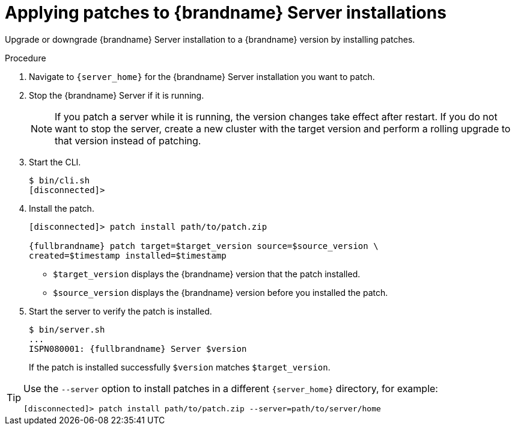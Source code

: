 [id='applying-server-patches_{context}']
= Applying patches to {brandname} Server installations

Upgrade or downgrade {brandname} Server installation to a {brandname} version by installing patches.

.Prerequisites

ifdef::community[]
* Create a server patch for the target version.
endif::community[]
ifdef::downstream[]
* Download a server patch for the target version.
endif::downstream[]

.Procedure

. Navigate to `{server_home}` for the {brandname} Server installation you want to patch.
. Stop the {brandname} Server if it is running.
+
[NOTE]
====
If you patch a server while it is running, the version changes take effect
after restart. If you do not want to stop the server, create a new cluster with
the target version and perform a rolling upgrade to that version instead of
patching.
====
+
. Start the CLI.
+
[source,options="nowrap",subs=attributes+]
----
$ bin/cli.sh
[disconnected]>
----
+
. Install the patch.
+
[source,options="nowrap",subs=attributes+]
----
[disconnected]> patch install path/to/patch.zip

{fullbrandname} patch target=$target_version source=$source_version \
created=$timestamp installed=$timestamp
----
+
* `$target_version` displays the {brandname} version that the patch installed.
* `$source_version` displays the {brandname} version before you installed the patch.
+
. Start the server to verify the patch is installed.
+
[source,options="nowrap",subs=attributes+]
----
$ bin/server.sh
...
ISPN080001: {fullbrandname} Server $version
----
+
If the patch is installed successfully `$version` matches `$target_version`.

[TIP]
====
Use the `--server` option to install patches in a different `{server_home}`
directory, for example:

[source,options="nowrap",subs=attributes+]
----
[disconnected]> patch install path/to/patch.zip --server=path/to/server/home
----
====
